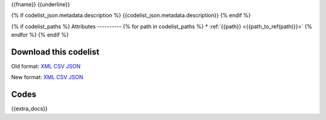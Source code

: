 {{fname}}
{{underline}}

{% if codelist_json.metadata.description %}
{{codelist_json.metadata.description}}
{% endif %}

{% if codelist_paths %}
Attributes
----------
{% for path in codelist_paths %}
* :ref:`{{path}} <{{path_to_ref(path)}}>`
{% endfor %}
{% endif %}

Download this codelist
----------------------

Old format:
`XML <../../_static/codelists/v1/codelist/{{fname}}.xml>`_
`CSV <../../_static/codelists/v1/codelist/{{fname}}.csv>`_
`JSON <../../_static/codelists/v1/codelist/{{fname}}.json>`_

New format: 
`XML <../../_static/codelists/xml/{{fname}}.xml>`_
`CSV <../../_static/codelists/csv/{{lang}}/{{fname}}.csv>`_
`JSON <../../_static/codelists/json/{{lang}}/{{fname}}.json>`_

Codes
-----

.. _{{codelist_json.metadata.name}}:
.. list-table::


   * - Code
     - Name
     - Description
     - Category

   {% for codelist_item in codelist_json.data %}

   * - {{codelist_item.code}}
     - {{codelist_item.name}}
     - {{codelist_item.description}}
     - {% if codelist_item.category %}:ref:`{{codelist_item.category}} <{{codelist_json.metadata['category-codelist']}}>`{% endif %}

   {% endfor %}

{{extra_docs}}
